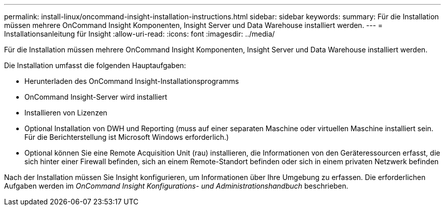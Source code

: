 ---
permalink: install-linux/oncommand-insight-installation-instructions.html 
sidebar: sidebar 
keywords:  
summary: Für die Installation müssen mehrere OnCommand Insight Komponenten, Insight Server und Data Warehouse installiert werden. 
---
= Installationsanleitung für Insight
:allow-uri-read: 
:icons: font
:imagesdir: ../media/


[role="lead"]
Für die Installation müssen mehrere OnCommand Insight Komponenten, Insight Server und Data Warehouse installiert werden.

Die Installation umfasst die folgenden Hauptaufgaben:

* Herunterladen des OnCommand Insight-Installationsprogramms
* OnCommand Insight-Server wird installiert
* Installieren von Lizenzen
* Optional Installation von DWH und Reporting (muss auf einer separaten Maschine oder virtuellen Maschine installiert sein. Für die Berichterstellung ist Microsoft Windows erforderlich.)
* Optional können Sie eine Remote Acquisition Unit (rau) installieren, die Informationen von den Geräteressourcen erfasst, die sich hinter einer Firewall befinden, sich an einem Remote-Standort befinden oder sich in einem privaten Netzwerk befinden


Nach der Installation müssen Sie Insight konfigurieren, um Informationen über Ihre Umgebung zu erfassen. Die erforderlichen Aufgaben werden im _OnCommand Insight Konfigurations- und Administrationshandbuch_ beschrieben.
